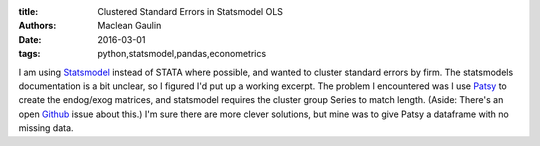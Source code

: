 :title: Clustered Standard Errors in Statsmodel OLS
:authors: Maclean Gaulin
:date: 2016-03-01
:tags: python,statsmodel,pandas,econometrics


I am using Statsmodel_ instead of STATA where possible, and wanted to cluster standard errors by firm.
The statsmodels documentation is a bit unclear, so I figured I'd put up a working excerpt.
The problem I encountered was I use Patsy_ to create the endog/exog matrices, and statsmodel requires the cluster group Series to match length.
(Aside: There's an open Github_ issue about this.)
I'm sure there are more clever solutions, but mine was to give Patsy a dataframe with no missing data.

.. code-block:: python
    :linenos: inline

    # Selection criteria
    select_df = (df[(df['at']>1) & (df['ff12']!=8)]
                   .sort_values('cik y_q'.split()))
    # Columns that appear in regressions, as well as group variable
    cols = 'cik cp ni_at re_at xrd_at at y_q ff12'.split()
    # Final dataframe with no missing data.
    # This gets the patsy arrays and group series to have the same length.
    reg_df = select_df.ix[select_df[cols].notnull().all(axis=1), cols]

    mod = sm.OLS.from_formula('cp ~ ni_at + re_at + xrd_at + np.log(at)'
                                   '+ C(y_q) + C(ff12)', reg_df)

    res = mod.fit(cov_type='cluster', cov_kwds={'groups': reg_df['cik']})

    print("\n".join([x for x in str(res.summary()).split('\n')
                       if 'C(' not in x]))

.. _Patsy: https://patsy.readthedocs.org/en/latest/
.. _Statsmodel: http://statsmodels.sourceforge.net/devel/generated/statsmodels.regression.linear_model.RegressionResults.get_robustcov_results.html
.. _Github: https://github.com/statsmodels/statsmodels/issues/1220
